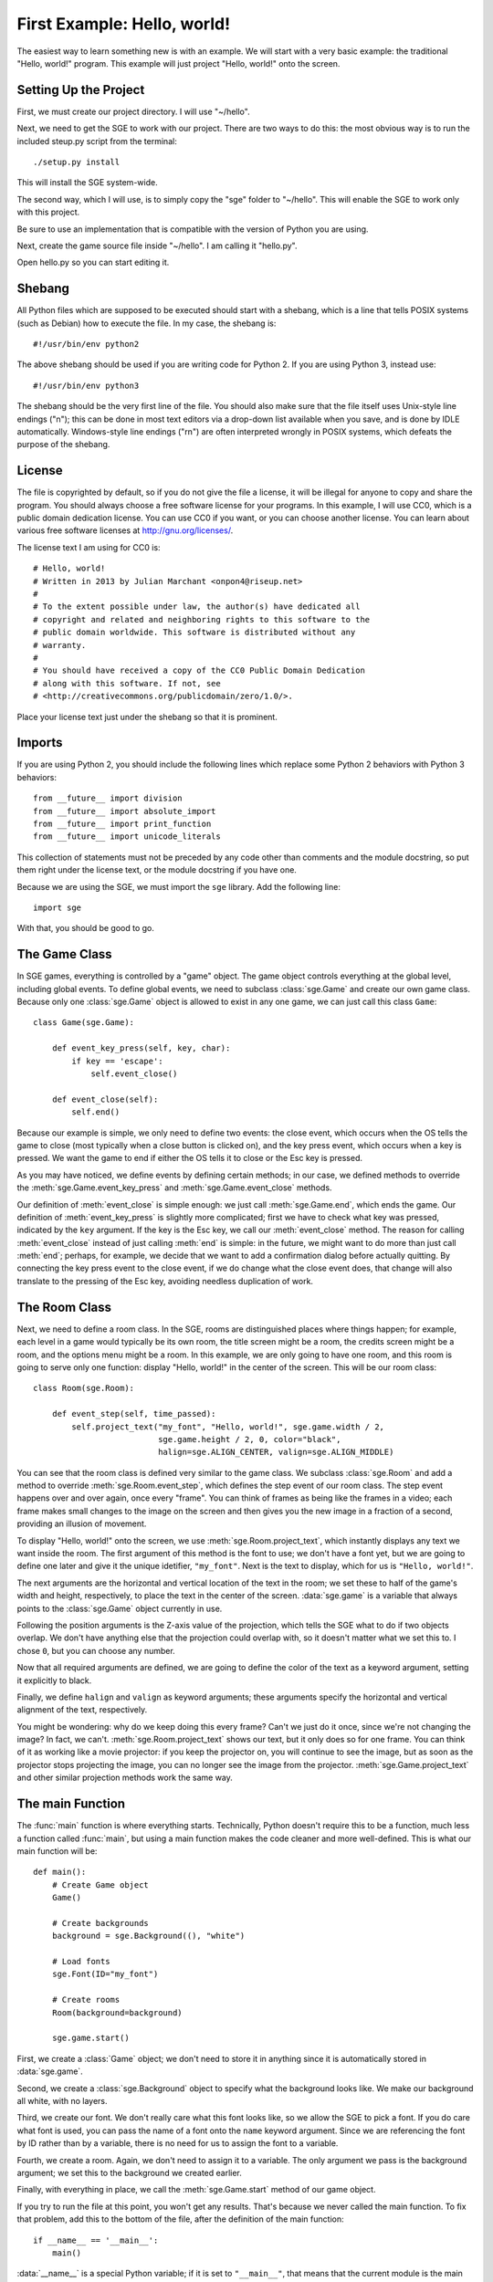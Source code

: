 First Example: Hello, world!
============================

The easiest way to learn something new is with an example.  We will
start with a very basic example: the traditional "Hello, world!"
program.  This example will just project "Hello, world!" onto the
screen.

Setting Up the Project
----------------------

First, we must create our project directory.  I will use "~/hello".

Next, we need to get the SGE to work with our project.  There are two
ways to do this: the most obvious way is to run the included steup.py
script from the terminal::

    ./setup.py install

This will install the SGE system-wide.

The second way, which I will use, is to simply copy the "sge" folder to
"~/hello".  This will enable the SGE to work only with this project.

Be sure to use an implementation that is compatible with the version of
Python you are using.

Next, create the game source file inside "~/hello".  I am calling it
"hello.py".

Open hello.py so you can start editing it.

Shebang
-------

All Python files which are supposed to be executed should start with
a shebang, which is a line that tells POSIX systems (such as Debian) how
to execute the file.  In my case, the shebang is::

    #!/usr/bin/env python2

The above shebang should be used if you are writing code for Python 2.
If you are using Python 3, instead use::

    #!/usr/bin/env python3

The shebang should be the very first line of the file.  You should also
make sure that the file itself uses Unix-style line endings ("\n"); this
can be done in most text editors via a drop-down list available when you
save, and is done by IDLE automatically.  Windows-style line endings
("\r\n") are often interpreted wrongly in POSIX systems, which defeats
the purpose of the shebang.

License
-------

The file is copyrighted by default, so if you do not give the file a
license, it will be illegal for anyone to copy and share the program.
You should always choose a free software license for your programs.  In
this example, I will use CC0, which is a public domain dedication
license.  You can use CC0 if you want, or you can choose another
license.  You can learn about various free software licenses at
`http://gnu.org/licenses/ <http://gnu.org/licenses/>`_.

The license text I am using for CC0 is::

    # Hello, world!
    # Written in 2013 by Julian Marchant <onpon4@riseup.net>
    #
    # To the extent possible under law, the author(s) have dedicated all
    # copyright and related and neighboring rights to this software to the
    # public domain worldwide. This software is distributed without any
    # warranty.
    #
    # You should have received a copy of the CC0 Public Domain Dedication
    # along with this software. If not, see
    # <http://creativecommons.org/publicdomain/zero/1.0/>.

Place your license text just under the shebang so that it is prominent.

Imports
-------

If you are using Python 2, you should include the following lines which
replace some Python 2 behaviors with Python 3 behaviors::

    from __future__ import division
    from __future__ import absolute_import
    from __future__ import print_function
    from __future__ import unicode_literals

This collection of statements must not be preceded by any code other
than comments and the module docstring, so put them right under the
license text, or the module docstring if you have one.

Because we are using the SGE, we must import the ``sge`` library.  Add
the following line::

    import sge

With that, you should be good to go.

The Game Class
--------------

In SGE games, everything is controlled by a "game" object.  The game
object controls everything at the global level, including global events.
To define global events, we need to subclass :class:`sge.Game` and
create our own game class.  Because only one :class:`sge.Game` object is
allowed to exist in any one game, we can just call this class ``Game``::

    class Game(sge.Game):

        def event_key_press(self, key, char):
            if key == 'escape':
                self.event_close()

        def event_close(self):
            self.end()

Because our example is simple, we only need to define two events: the
close event, which occurs when the OS tells the game to close (most
typically when a close button is clicked on), and the key press event,
which occurs when a key is pressed.  We want the game to end if either
the OS tells it to close or the Esc key is pressed.

As you may have noticed, we define events by defining certain methods;
in our case, we defined methods to override the
:meth:`sge.Game.event_key_press` and :meth:`sge.Game.event_close`
methods.

Our definition of :meth:`event_close` is simple enough: we just call
:meth:`sge.Game.end`, which ends the game.  Our definition of
:meth:`event_key_press` is slightly more complicated; first we have to
check what key was pressed, indicated by the ``key`` argument.  If the
key is the Esc key, we call our :meth:`event_close` method.  The reason
for calling :meth:`event_close` instead of just calling :meth:`end` is
simple: in the future, we might want to do more than just call
:meth:`end`; perhaps, for example, we decide that we want to add a
confirmation dialog before actually quitting. By connecting the key
press event to the close event, if we do change what the close event
does, that change will also translate to the pressing of the Esc key,
avoiding needless duplication of work.

The Room Class
--------------

Next, we need to define a room class.  In the SGE, rooms are
distinguished places where things happen; for example, each level in a
game would typically be its own room, the title screen might be a room,
the credits screen might be a room, and the options menu might be a
room.  In this example, we are only going to have one room, and this
room is going to serve only one function: display "Hello, world!" in the
center of the screen.  This will be our room class::

    class Room(sge.Room):

        def event_step(self, time_passed):
            self.project_text("my_font", "Hello, world!", sge.game.width / 2,
                              sge.game.height / 2, 0, color="black",
                              halign=sge.ALIGN_CENTER, valign=sge.ALIGN_MIDDLE)

You can see that the room class is defined very similar to the game
class.  We subclass :class:`sge.Room` and add a method to override
:meth:`sge.Room.event_step`, which defines the step event of our room
class.  The step event happens over and over again, once every "frame".
You can think of frames as being like the frames in a video; each frame
makes small changes to the image on the screen and then gives you the
new image in a fraction of a second, providing an illusion of movement.

To display "Hello, world!" onto the screen, we use
:meth:`sge.Room.project_text`, which instantly displays any text we want
inside the room.  The first argument of this method is the font to use;
we don't have a font yet, but we are going to define one later and give
it the unique idetifier, ``"my_font"``.  Next is the text to display,
which for us is ``"Hello, world!"``.

The next arguments are the horizontal and vertical location of the text
in the room; we set these to half of the game's width and height,
respectively, to place the text in the center of the screen.
:data:`sge.game` is a variable that always points to the
:class:`sge.Game` object currently in use.

Following the position arguments is the Z-axis value of the projection,
which tells the SGE what to do if two objects overlap.  We don't have
anything else that the projection could overlap with, so it doesn't
matter what we set this to.  I chose ``0``, but you can choose any
number.

Now that all required arguments are defined, we are going to define the
color of the text as a keyword argument, setting it explicitly to black.

Finally, we define ``halign`` and ``valign`` as keyword arguments; these
arguments specify the horizontal and vertical alignment of the text,
respectively.

You might be wondering: why do we keep doing this every frame? Can't we
just do it once, since we're not changing the image? In fact, we can't.
:meth:`sge.Room.project_text` shows our text, but it only does so for
one frame.  You can think of it as working like a movie projector: if
you keep the projector on, you will continue to see the image, but as
soon as the projector stops projecting the image, you can no longer see
the image from the projector.  :meth:`sge.Game.project_text` and other
similar projection methods work the same way.

The main Function
-----------------

The :func:`main` function is where everything starts.  Technically,
Python doesn't require this to be a function, much less a function
called :func:`main`, but using a main function makes the code cleaner
and more well-defined.  This is what our main function will be::

    def main():
        # Create Game object
        Game()

        # Create backgrounds
        background = sge.Background((), "white")

        # Load fonts
        sge.Font(ID="my_font")

        # Create rooms
        Room(background=background)

        sge.game.start()

First, we create a :class:`Game` object; we don't need to store it in
anything since it is automatically stored in :data:`sge.game`.

Second, we create a :class:`sge.Background` object to specify what the
background looks like.  We make our background all white, with no
layers.

Third, we create our font. We don't really care what this font looks
like, so we allow the SGE to pick a font.  If you do care what font is
used, you can pass the name of a font onto the ``name`` keyword
argument.  Since we are referencing the font by ID rather than by a
variable, there is no need for us to assign the font to a variable.

Fourth, we create a room. Again, we don't need to assign it to a
variable. The only argument we pass is the background argument; we set
this to the background we created earlier.

Finally, with everything in place, we call the :meth:`sge.Game.start`
method of our game object.

If you try to run the file at this point, you won't get any results.
That's because we never called the main function.  To fix that problem,
add this to the bottom of the file, after the definition of the main
function::

    if __name__ == '__main__':
        main()

:data:`__name__` is a special Python variable; if it is set to
``"__main__"``, that means that the current module is the main module,
i.e. this file was executed rather than imported.  It is a good practice
to include this distinction between being executed and being imported in
all of your Python scripts.

The Final Result
----------------

That's it!  If you execute the script now, you will see a white screen
with black text in the center reading "Hello, world!" Pressing the Esc
key or clicking on the close button in the window will close the
program.  Congratulations on writing your first SGE program!

This is the completed Hello World program for Python 2::

    #!/usr/bin/env python2

    # Hello, world!
    # Written in 2013 by Julian Marchant <onpon4@riseup.net>
    #
    # To the extent possible under law, the author(s) have dedicated all
    # copyright and related and neighboring rights to this software to the
    # public domain worldwide. This software is distributed without any
    # warranty.
    #
    # You should have received a copy of the CC0 Public Domain Dedication
    # along with this software. If not, see
    # <http://creativecommons.org/publicdomain/zero/1.0/>.

    from __future__ import division
    from __future__ import absolute_import
    from __future__ import print_function
    from __future__ import unicode_literals

    import sge


    class Game(sge.Game):

        def event_key_press(self, key, char):
            if key == 'escape':
                self.event_close()

        def event_close(self):
            self.end()


    class Room(sge.Room):

        def event_step(self, time_passed):
            self.project_text("my_font", "Hello, world!", sge.game.width / 2,
                              sge.game.height / 2, 0, color="black",
                              halign=sge.ALIGN_CENTER, valign=sge.ALIGN_MIDDLE)


    def main():
        # Create Game object
        Game()

        # Create backgrounds
        background = sge.Background((), "white")

        # Load fonts
        sge.Font(ID="my_font")

        # Create rooms
        Room(background=background)

        sge.game.start()


    if __name__ == '__main__':
        main()

Or, if you're using Python 3, this is the final result::

    #!/usr/bin/env python3

    # Hello, world!
    # Written in 2013 by Julian Marchant <onpon4@riseup.net>
    #
    # To the extent possible under law, the author(s) have dedicated all
    # copyright and related and neighboring rights to this software to the
    # public domain worldwide. This software is distributed without any
    # warranty.
    #
    # You should have received a copy of the CC0 Public Domain Dedication
    # along with this software. If not, see
    # <http://creativecommons.org/publicdomain/zero/1.0/>.

    import sge


    class Game(sge.Game):

        def event_key_press(self, key, char):
            if key == 'escape':
                self.event_close()

        def event_close(self):
            self.end()


    class Room(sge.Room):

        def event_step(self, time_passed):
            self.project_text("my_font", "Hello, world!", sge.game.width / 2,
                              sge.game.height / 2, 0, color="black",
                              halign=sge.ALIGN_CENTER, valign=sge.ALIGN_MIDDLE)


    def main():
        # Create Game object
        Game()

        # Create backgrounds
        background = sge.Background((), "white")

        # Load fonts
        sge.Font(ID="my_font")

        # Create rooms
        Room(background=background)

        sge.game.start()


    if __name__ == '__main__':
        main()

Now that you have built your first basic program, you are ready to make
a real game: Pong.
